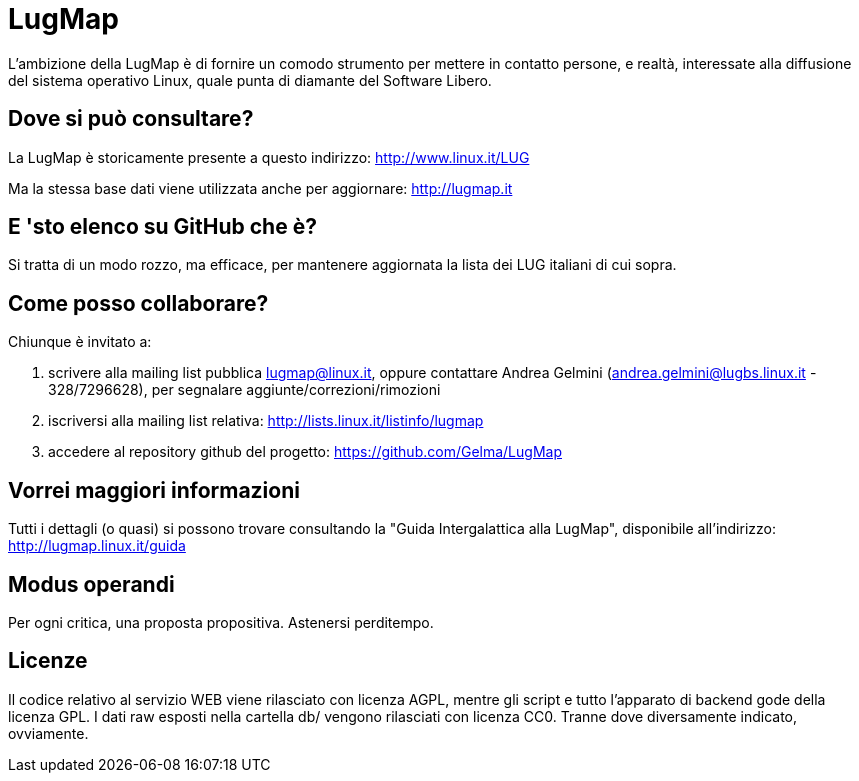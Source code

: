 = LugMap

L'ambizione della LugMap è di fornire un comodo strumento per mettere in contatto persone, e realtà, interessate alla diffusione del sistema operativo Linux, quale punta di diamante del Software Libero.

== Dove si può consultare?
La LugMap è storicamente presente a questo indirizzo: http://www.linux.it/LUG

Ma la stessa base dati viene utilizzata anche per aggiornare: http://lugmap.it

== E 'sto elenco su GitHub che è?
Si tratta di un modo rozzo, ma efficace, per mantenere aggiornata la lista dei LUG italiani di cui sopra.

== Come posso collaborare?
Chiunque è invitato a:

. scrivere alla mailing list pubblica lugmap@linux.it, oppure contattare Andrea Gelmini (andrea.gelmini@lugbs.linux.it - 328/7296628), per segnalare aggiunte/correzioni/rimozioni
. iscriversi alla mailing list relativa: http://lists.linux.it/listinfo/lugmap
. accedere al repository github del progetto: https://github.com/Gelma/LugMap

== Vorrei maggiori informazioni
Tutti i dettagli (o quasi) si possono trovare consultando la "Guida Intergalattica alla LugMap", disponibile all'indirizzo: http://lugmap.linux.it/guida

== Modus operandi
Per ogni critica, una proposta propositiva. Astenersi perditempo.

== Licenze
Il codice relativo al servizio WEB viene rilasciato con licenza AGPL, mentre gli script e tutto l'apparato di backend gode della licenza GPL.
I dati raw esposti nella cartella db/ vengono rilasciati con licenza CC0.
Tranne dove diversamente indicato, ovviamente.
